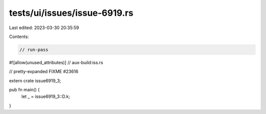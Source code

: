 tests/ui/issues/issue-6919.rs
=============================

Last edited: 2023-03-30 20:35:59

Contents:

.. code-block:: rs

    // run-pass
#![allow(unused_attributes)]
// aux-build:iss.rs

// pretty-expanded FIXME #23616

extern crate issue6919_3;

pub fn main() {
    let _ = issue6919_3::D.k;
}


